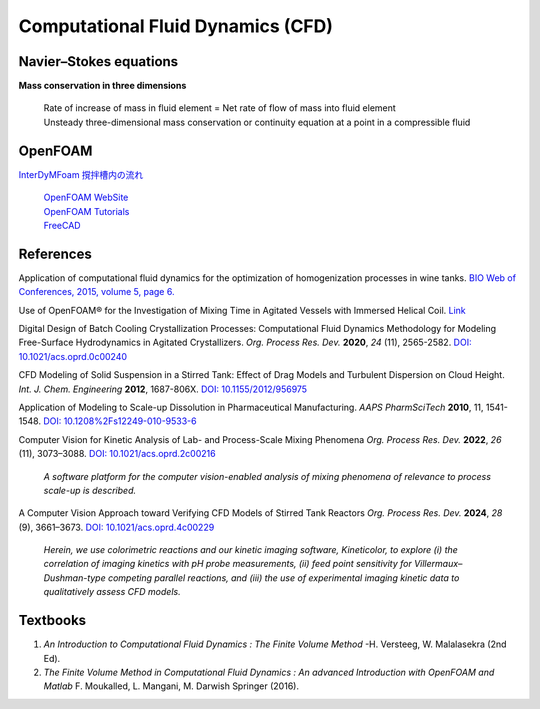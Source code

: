 Computational Fluid Dynamics (CFD)
=========================================


Navier–Stokes equations
----------------------------------------------

**Mass conservation in three dimensions**

 | Rate of increase of mass in fluid element = Net rate of flow of mass
   into fluid element
 | Unsteady three-dimensional mass conservation or continuity equation at
   a point in a compressible fluid


OpenFOAM
--------------------------------------------------

`InterDyMFoam 撹拌槽内の流れ  <https://sites.google.com/site/freshtamanegi/home/openfoam/tutorial/multiphase_interdymfoam_ras_mixervesselami>`_

 | `OpenFOAM WebSite <https://openfoam.org/>`_
 | `OpenFOAM Tutorials <https://wiki.openfoam.com/Tutorials>`_
 | `FreeCAD <https://wiki.freecadweb.org/Tutorials#Tutorials_-_Comprehensive_list>`_


References
--------------------------------------------------------------

Application of computational fluid dynamics for the optimization of
homogenization processes in wine tanks.
`BIO Web of Conferences, 2015, volume 5, page 6. <https://www.bio-conferences.org/articles/bioconf/abs/2015/02/bioconf_oiv2015_02014/bioconf_oiv2015_02014.html>`_

Use of OpenFOAM® for the Investigation of Mixing Time in Agitated Vessels
with Immersed Helical Coil. `Link <https://link.springer.com/chapter/10.1007/978-3-319-60846-4_36>`_

Digital Design of Batch Cooling Crystallization Processes: Computational
Fluid Dynamics Methodology for Modeling Free-Surface Hydrodynamics in
Agitated Crystallizers.
*Org. Process Res. Dev.* **2020**, *24* (11), 2565-2582.
`DOI: 10.1021/acs.oprd.0c00240 <https://doi.org/10.1021/acs.oprd.0c00240>`_

CFD Modeling of Solid Suspension in a Stirred Tank: Effect of Drag Models
and Turbulent Dispersion on Cloud Height.
*Int. J. Chem. Engineering* **2012**, 1687-806X.
`DOI: 10.1155/2012/956975 <https://doi.org/10.1155/2012/956975>`_

Application of Modeling to Scale-up Dissolution in Pharmaceutical
Manufacturing.
*AAPS PharmSciTech* **2010**, 11, 1541-1548.
`DOI: 10.1208%2Fs12249-010-9533-6 <https://dx.doi.org/10.1208%2Fs12249-010-9533-6>`_

Computer Vision for Kinetic Analysis of Lab- and Process-Scale Mixing Phenomena
*Org. Process Res. Dev.* **2022**, *26* (11), 3073–3088.
`DOI: 10.1021/acs.oprd.2c00216 <https://doi.org/10.1021/acs.oprd.2c00216>`_

 *A software platform for the computer vision-enabled analysis of mixing
 phenomena of relevance to process scale-up is described.*

A Computer Vision Approach toward Verifying CFD Models of Stirred Tank Reactors
*Org. Process Res. Dev.* **2024**, *28* (9), 3661–3673.
`DOI: 10.1021/acs.oprd.4c00229 <https://doi.org/10.1021/acs.oprd.4c00229>`_

 *Herein, we use colorimetric reactions and our kinetic imaging
 software, Kineticolor, to explore (i) the correlation of imaging
 kinetics with pH probe measurements, (ii) feed point sensitivity
 for Villermaux–Dushman-type competing parallel reactions, and
 (iii) the use of experimental imaging kinetic data to
 qualitatively assess CFD models.*


Textbooks
----------------------------------------------
1. *An Introduction to Computational Fluid Dynamics : The Finite Volume
   Method*  -H. Versteeg, W. Malalasekra (2nd Ed).
2. *The Finite Volume Method in Computational Fluid Dynamics : An advanced
   Introduction with OpenFOAM and Matlab* F. Moukalled, L. Mangani, M.
   Darwish Springer (2016).

